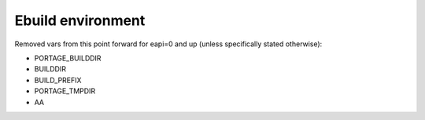 ====================
 Ebuild environment
====================

Removed vars from this point forward for eapi=0 and up (unless
specifically stated otherwise):

- PORTAGE_BUILDDIR
- BUILDDIR
- BUILD_PREFIX
- PORTAGE_TMPDIR
- AA
